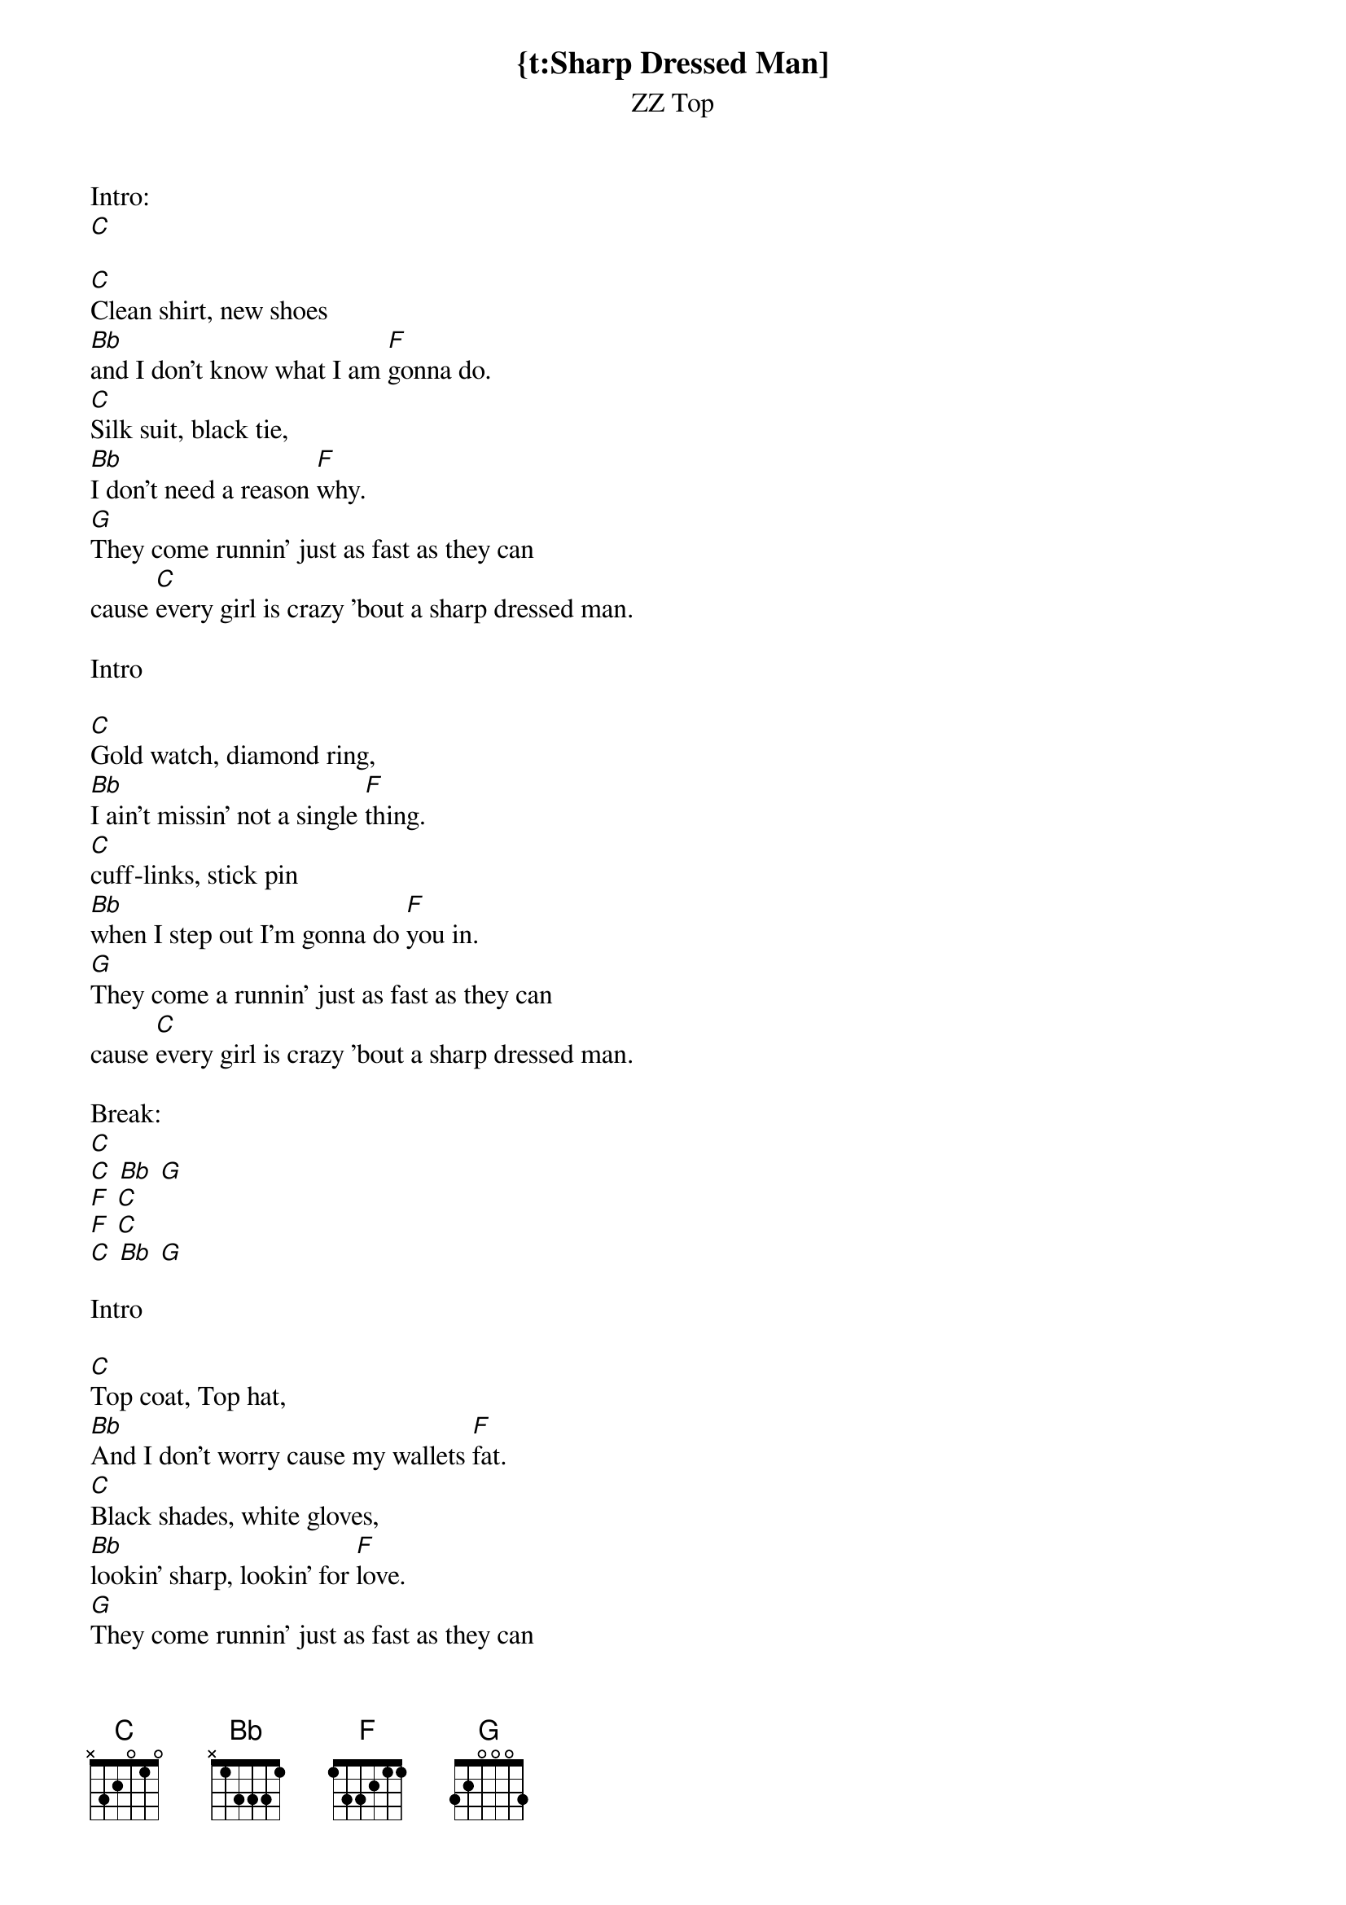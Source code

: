 {t:Sharp Dressed Man]
{st:ZZ Top}

Intro:
[C]

[C]Clean shirt, new shoes
[Bb]and I don't know what I am [F]gonna do.
[C]Silk suit, black tie,
[Bb]I don't need a reason [F]why.
[G]They come runnin' just as fast as they can
cause [C]every girl is crazy 'bout a sharp dressed man.

Intro

[C]Gold watch, diamond ring,
[Bb]I ain't missin' not a single [F]thing.
[C]cuff-links, stick pin
[Bb]when I step out I'm gonna do [F]you in.
[G]They come a runnin' just as fast as they can
cause [C]every girl is crazy 'bout a sharp dressed man.

Break:
[C]
[C] [Bb] [G]
[F] [C]
[F] [C]
[C] [Bb] [G]

Intro

[C]Top coat, Top hat,
[Bb]And I don't worry cause my wallets [F]fat.
[C]Black shades, white gloves,
[Bb]lookin' sharp, lookin' for [F]love.
[G]They come runnin' just as fast as they can
cause [C]every girl is crazy 'bout a sharp dressed man.

Break:
[C]
[F] [C]
[F] [C]

cause [C]every girl is crazy 'bout a sharp dressed man.
